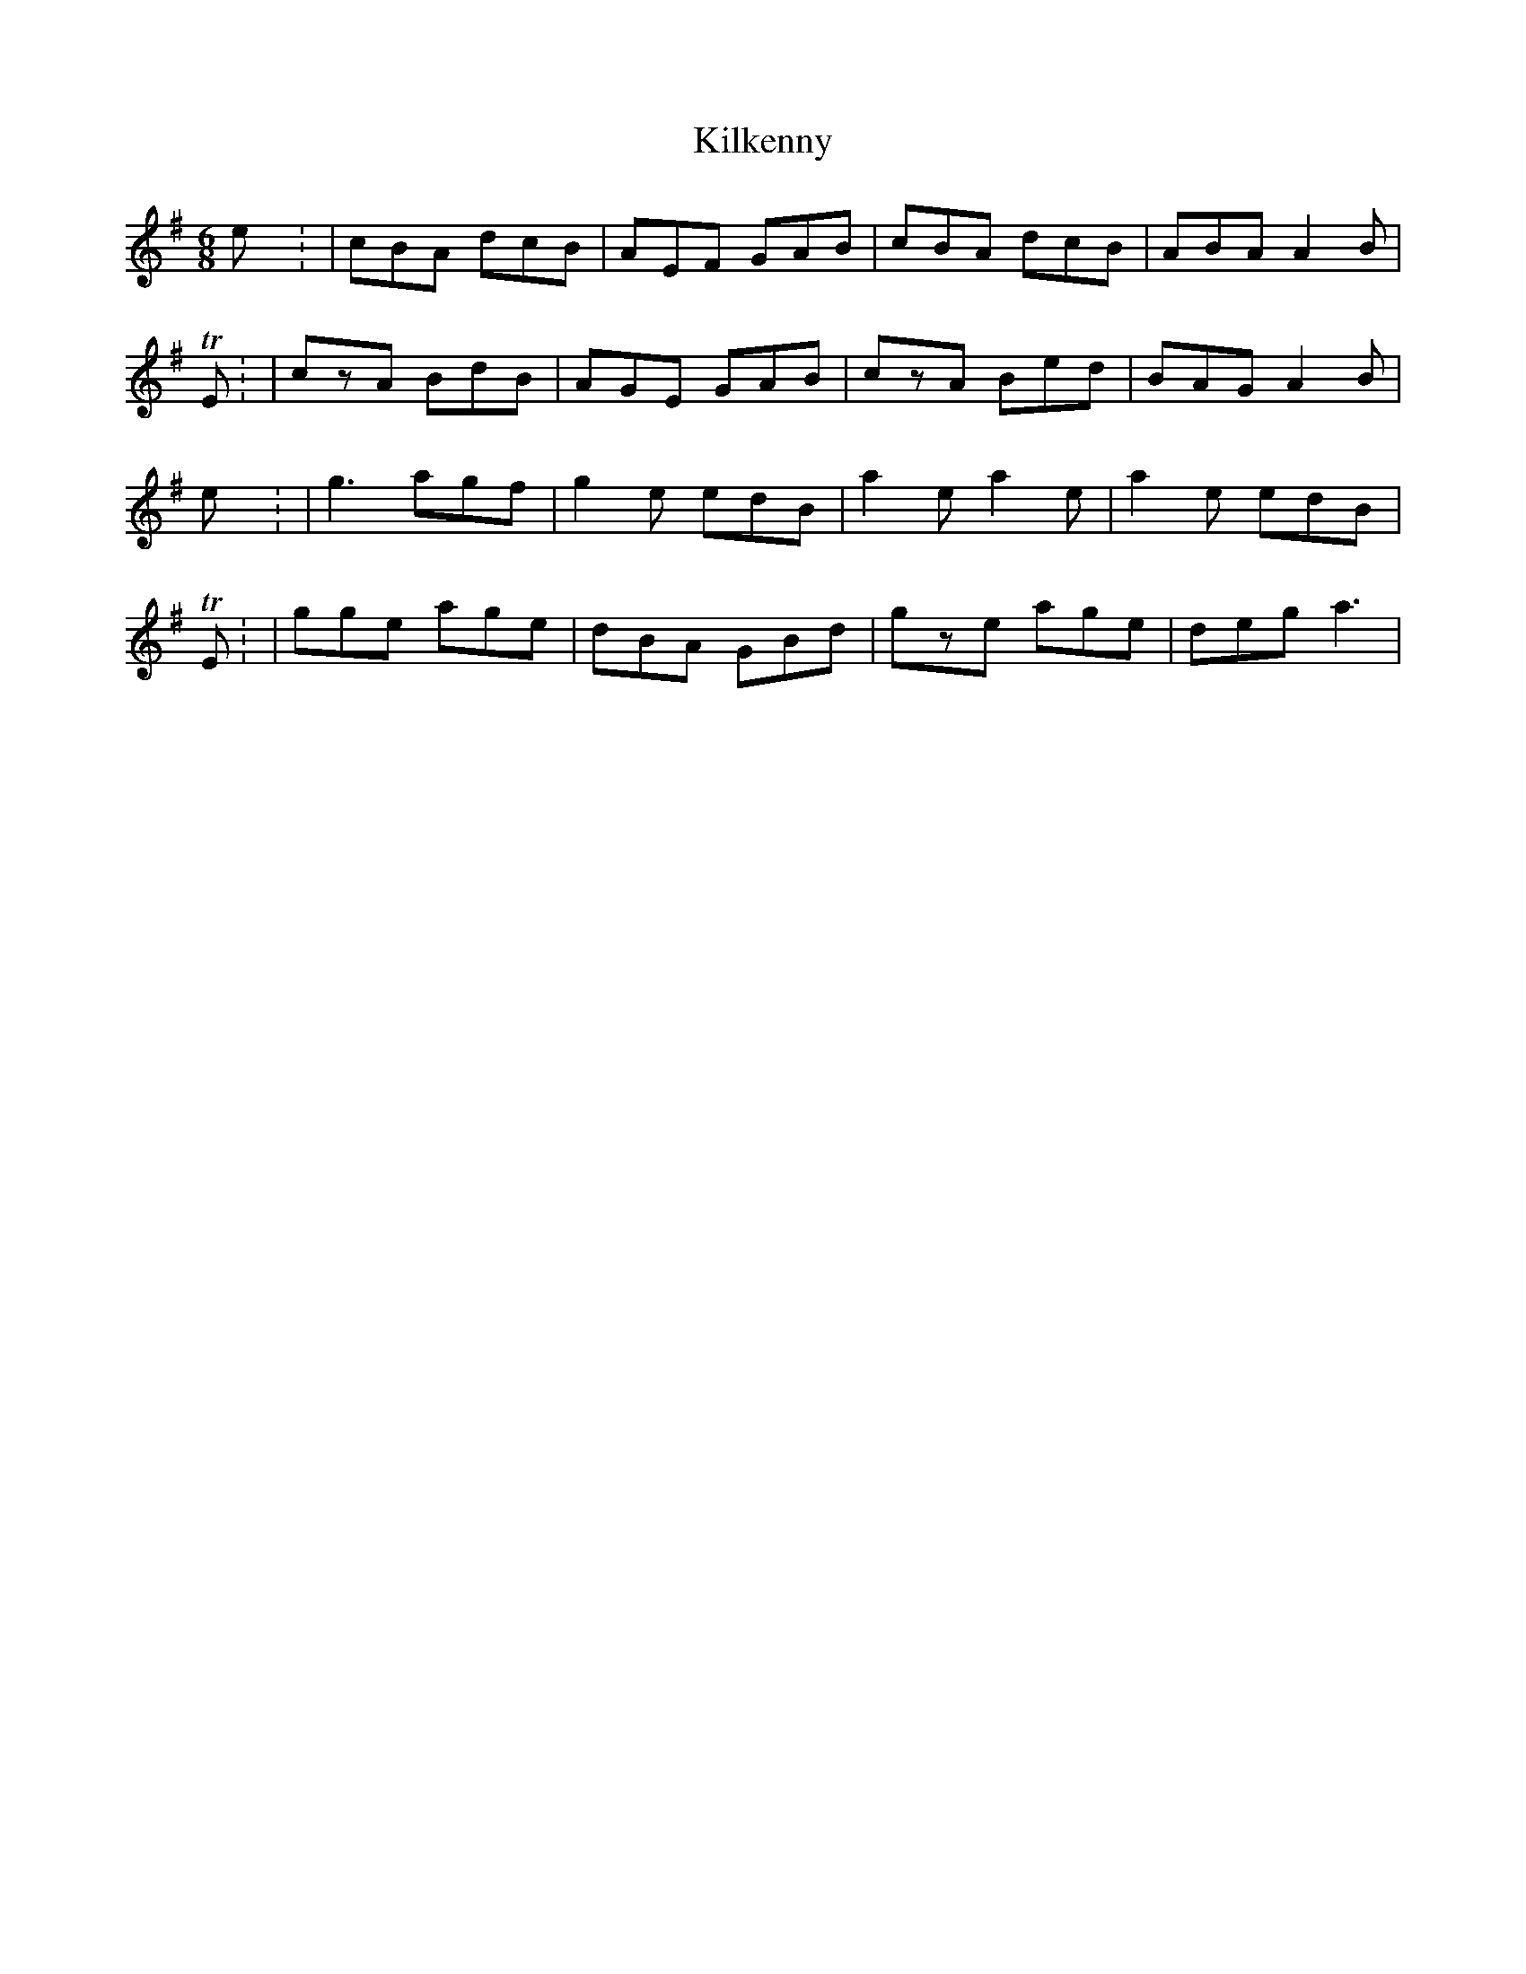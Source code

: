 X: 2
T: Kilkenny
Z: Nigel Gatherer
S: https://thesession.org/tunes/4539#setting17126
R: jig
M: 6/8
L: 1/8
K: Ador
Kilkenny: | cBA dcB | AEF GAB | cBA dcB |ABA A2B |YTE: | czA BdB | AGE GAB | czA Bed | BAG A2B |Kilkenny: | g3 agf | g2e edB | a2e a2e | a2e edB |YTE: | gge age | dBA GBd | gze age | deg a3 |
